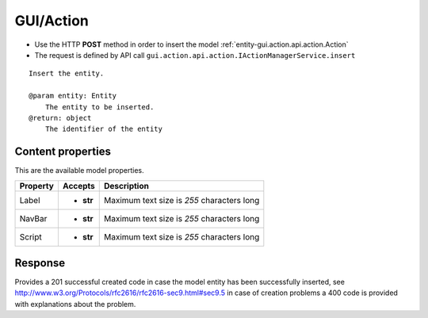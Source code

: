 .. _reuqest-POST-GUI/Action:

**GUI/Action**
==========================================================

* Use the HTTP **POST** method in order to insert the model :ref:`entity-gui.action.api.action.Action`
* The request is defined by API call ``gui.action.api.action.IActionManagerService.insert``

::

   Insert the entity.
   
   @param entity: Entity
       The entity to be inserted.
   @return: object
       The identifier of the entity

Content properties
-------------------------------------
This are the available model properties.

+----------+-----------+--------------------------------------------+
| Property |  Accepts  |                 Description                |
+==========+===========+============================================+
| Label    | * **str** |                                            |
|          |           | Maximum text size is *255* characters long |
+----------+-----------+--------------------------------------------+
| NavBar   | * **str** |                                            |
|          |           | Maximum text size is *255* characters long |
+----------+-----------+--------------------------------------------+
| Script   | * **str** |                                            |
|          |           | Maximum text size is *255* characters long |
+----------+-----------+--------------------------------------------+



Response
-------------------------------------
Provides a 201 successful created code in case the model entity has been successfully inserted, see http://www.w3.org/Protocols/rfc2616/rfc2616-sec9.html#sec9.5 in case
of creation problems a 400 code is provided with explanations about the problem.